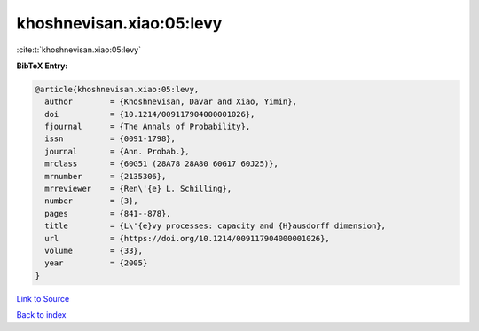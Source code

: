 khoshnevisan.xiao:05:levy
=========================

:cite:t:`khoshnevisan.xiao:05:levy`

**BibTeX Entry:**

.. code-block:: bibtex

   @article{khoshnevisan.xiao:05:levy,
     author        = {Khoshnevisan, Davar and Xiao, Yimin},
     doi           = {10.1214/009117904000001026},
     fjournal      = {The Annals of Probability},
     issn          = {0091-1798},
     journal       = {Ann. Probab.},
     mrclass       = {60G51 (28A78 28A80 60G17 60J25)},
     mrnumber      = {2135306},
     mrreviewer    = {Ren\'{e} L. Schilling},
     number        = {3},
     pages         = {841--878},
     title         = {L\'{e}vy processes: capacity and {H}ausdorff dimension},
     url           = {https://doi.org/10.1214/009117904000001026},
     volume        = {33},
     year          = {2005}
   }

`Link to Source <https://doi.org/10.1214/009117904000001026},>`_


`Back to index <../By-Cite-Keys.html>`_
